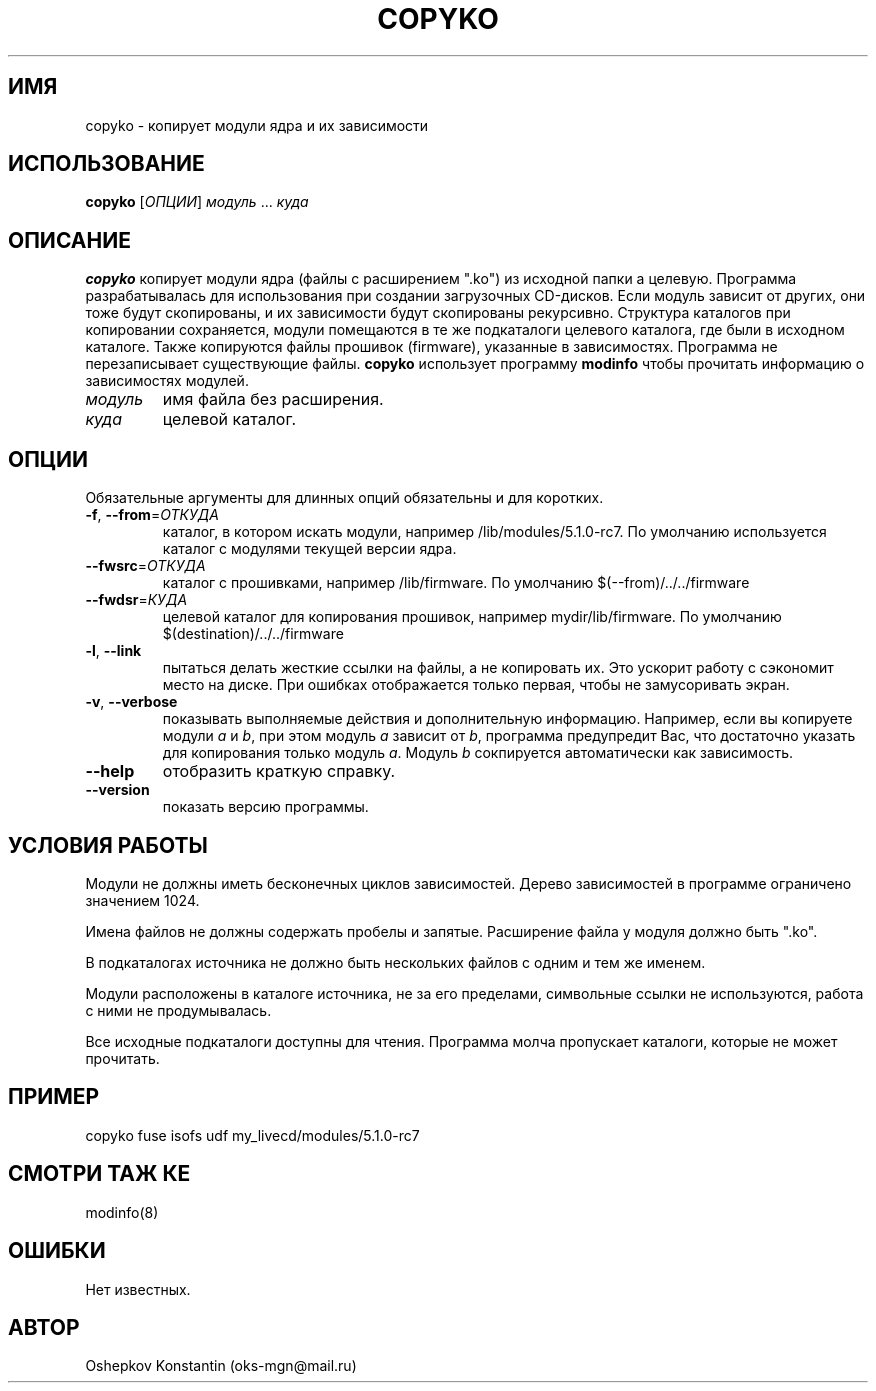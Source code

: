 .\" Manpage for copyko.
.\" Contact oks-mgn@mail.ru to correct errors or typos.
.TH COPYKO 1 "23 сентября 2019" "0.2" "copyko man page"
.SH ИМЯ
copyko \- копирует модули ядра и их зависимости
.SH ИСПОЛЬЗОВАНИЕ
.B copyko
[\fIОПЦИИ\fR] \fIмодуль\fR ... \fIкуда\fR
.SH ОПИСАНИЕ
.B copyko
копирует модули ядра (файлы с расширением ".ko") из исходной папки а целевую.
Программа разрабатывалась для использования при создании загрузочных CD-дисков.
Если модуль зависит от других, они тоже будут скопированы, и их зависимости будут скопированы рекурсивно.
Структура каталогов при копировании сохраняется, модули помещаются в те же подкаталоги целевого каталога, где были в исходном каталоге.
Также копируются файлы прошивок (firmware), указанные в зависимостях.
Программа не перезаписывает существующие файлы.
\fBcopyko\fR использует программу \fBmodinfo\fR чтобы прочитать информацию о зависимостях модулей.
.TP
\fIмодуль\fR
имя файла без расширения.
.TP
\fIкуда\fR
целевой каталог.
.SH ОПЦИИ
Обязательные аргументы для длинных опций обязательны и для коротких.
.TP
\fB\-f\fR, \fB--from\fR=\fIОТКУДА\fR
каталог, в котором искать модули, например /lib/modules/5.1.0-rc7.
По умолчанию используется каталог с модулями текущей версии ядра.
.TP
\fB--fwsrc\fR=\fIОТКУДА\fR
каталог с прошивками, например /lib/firmware.
По умолчанию $(--from)/../../firmware
.TP
\fB--fwdsr\fR=\fIКУДА\fR
целевой каталог для копирования прошивок, например mydir/lib/firmware.
По умолчанию $(destination)/../../firmware
.TP
\fB\-l\fR, \fB--link\fR
пытаться делать жесткие ссылки на файлы, а не копировать их.
Это ускорит работу с сэкономит место на диске.
При ошибках отображается только первая, чтобы не замусоривать экран.
.TP
\fB\-v\fR, \fB--verbose\fR
показывать выполняемые действия и дополнительную информацию.
Например, если вы копируете модули \fIa\fR и \fIb\fR, при этом модуль \fIa\fR зависит от \fIb\fR, программа предупредит Вас, что достаточно указать для копирования только модуль \fIa\fR.
Модуль \fIb\fR сокпируется автоматически как зависимость.
.TP
\fB--help\fR
отобразить краткую справку.
.TP
\fB--version\fR
показать версию программы.
.SH УСЛОВИЯ РАБОТЫ
Модули не должны иметь бесконечных циклов зависимостей.
Дерево зависимостей в программе ограничено значением 1024.
.PP
Имена файлов не должны содержать пробелы и запятые.
Расширение файла у модуля должно быть ".ko".
.PP
В подкаталогах источника не должно быть нескольких файлов с одним и тем же именем.
.PP
Модули расположены в каталоге источника, не за его пределами, символьные ссылки не используются, работа с ними не продумывалась.
.PP
Все исходные подкаталоги доступны для чтения.
Программа молча пропускает каталоги, которые не может прочитать.
.SH ПРИМЕР
copyko fuse isofs udf my_livecd/modules/5.1.0-rc7
.SH СМОТРИ ТАЖ КЕ
modinfo(8)
.SH ОШИБКИ
Нет известных.
.SH АВТОР
Oshepkov Konstantin (oks-mgn@mail.ru)
